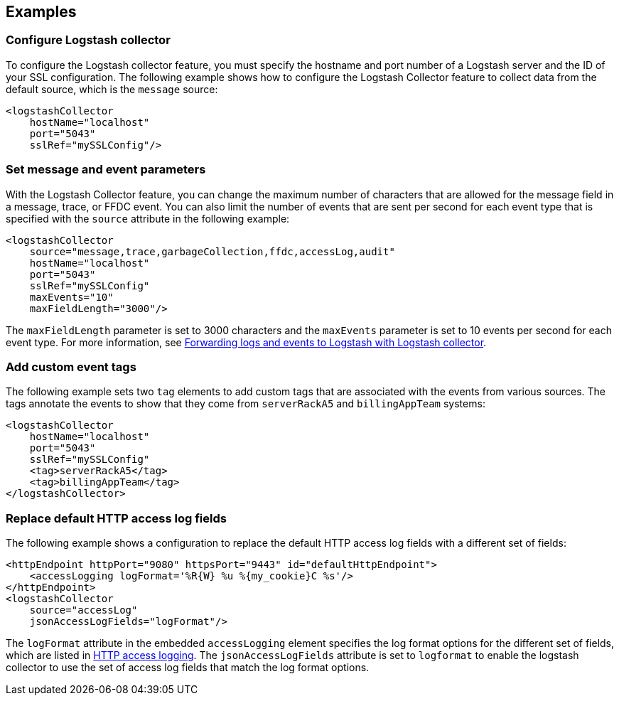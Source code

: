 == Examples

=== Configure Logstash collector

To configure the Logstash collector feature, you must specify the hostname and port number of a Logstash server and the ID of your SSL configuration. The following example shows how to configure the Logstash Collector feature to collect data from the default source, which is the `message` source:

[source,xml]
----
<logstashCollector
    hostName="localhost"
    port="5043"
    sslRef="mySSLConfig"/>
----


=== Set message and event parameters

With the Logstash Collector feature, you can change the maximum number of characters that are allowed for the message field in a message, trace, or FFDC event. You can also limit the number of events that are sent per second for each event type that is specified with the `source` attribute in the following example:

[source,xml]
----
<logstashCollector
    source="message,trace,garbageCollection,ffdc,accessLog,audit"
    hostName="localhost"
    port="5043"
    sslRef="mySSLConfig"
    maxEvents="10"
    maxFieldLength="3000"/>
----

The `maxFieldLength` parameter is set to 3000 characters and the `maxEvents` parameter is set to 10 events per second for each event type. For more information, see xref:ROOT:forwarding-logs-logstash.adoc[Forwarding logs and events to Logstash with Logstash collector].

=== Add custom event tags

The following example sets two `tag` elements to add custom tags that are associated with the events from various sources. The tags annotate the events to show that they come from `serverRackA5` and `billingAppTeam` systems:

[source,xml]
----
<logstashCollector
    hostName="localhost"
    port="5043"
    sslRef="mySSLConfig"
    <tag>serverRackA5</tag>
    <tag>billingAppTeam</tag>
</logstashCollector>
----

=== Replace default HTTP access log fields

The following example shows a configuration to replace the default HTTP access log fields with a different set of fields:

[source,xml]
----
<httpEndpoint httpPort="9080" httpsPort="9443" id="defaultHttpEndpoint">
    <accessLogging logFormat='%R{W} %u %{my_cookie}C %s'/>
</httpEndpoint>
<logstashCollector
    source="accessLog"
    jsonAccessLogFields="logFormat"/>
----

The `logFormat` attribute in the embedded `accessLogging` element specifies the log format options for the different set of fields, which are listed in xref:ROOT:access-logging.adoc[HTTP access logging]. The `jsonAccessLogFields` attribute is set to `logformat` to enable the logstash collector to use the set of access log fields that match the log format options.
